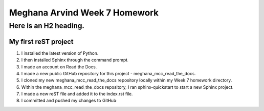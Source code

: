Meghana Arvind Week 7 Homework
##############################

Here is an H2 heading.
**********************

My first reST project
======================
#. I installed the latest version of Python.
#. I then installed Sphinx through the command prompt.
#. I made an account on Read the Docs.
#. I made a new public GitHub repository for this project - meghana_mcc_read_the_docs.
#. I cloned my new meghana_mcc_read_the_docs repository locally within my Week 7 homework directory.
#. Within the meghana_mcc_read_the_docs repository, I ran sphinx-quickstart to start a new Sphinx project.
#. I made a new reST file and added it to the index.rst file.
#. I committed and pushed my changes to GitHub 
  
 
